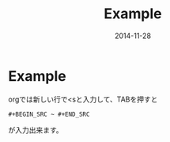#+TITLE: Example
#+DATE: 2014-11-28
#+JEKYLL_LAYOUT: post
#+JEKYLL_CATEGORIES: example
#+jekyll_PUBLISHED: true

* Example
  orgでは新しい行で<sと入力して、TABを押すと
  #+BEGIN_SRC 
  #+BEGIN_SRC ~ #+END_SRC
  #+END_SRC
  が入力出来ます。

  # {{{more}}}
